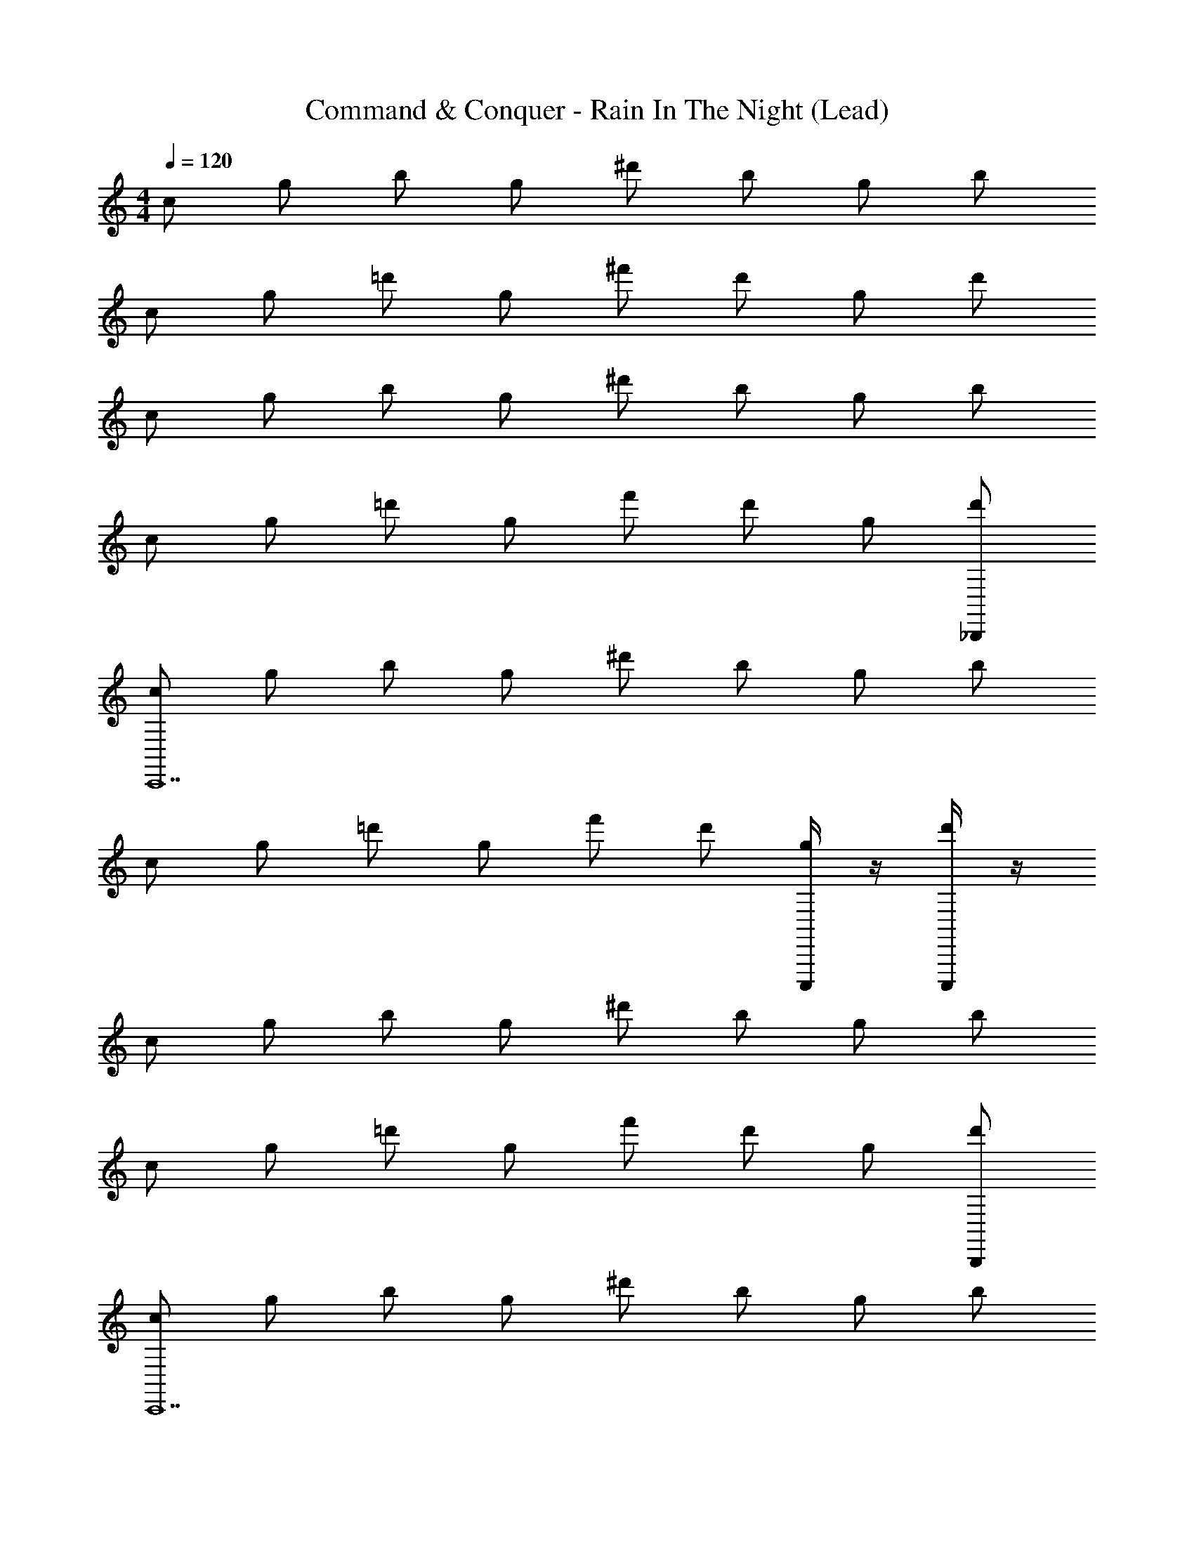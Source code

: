 X: 1
T: Command & Conquer - Rain In The Night (Lead)
Z: ABC Generated by Starbound Composer
L: 1/4
M: 4/4
Q: 1/4=120
K: C
c/ g/ b/ g/ ^d'/ b/ g/ b/ 
c/ g/ =d'/ g/ ^f'/ d'/ g/ d'/ 
c/ g/ b/ g/ ^d'/ b/ g/ b/ 
c/ g/ =d'/ g/ f'/ d'/ g/ [_B,,,/d'/] 
[c/C,,7] g/ b/ g/ ^d'/ b/ g/ b/ 
c/ g/ =d'/ g/ f'/ d'/ [C,,,/4g/] z/4 [C,,,/4d'/] z/4 
c/ g/ b/ g/ ^d'/ b/ g/ b/ 
c/ g/ =d'/ g/ f'/ d'/ g/ [B,,,/d'/] 
[c/C,,7] g/ b/ g/ ^d'/ b/ g/ b/ 
c/ g/ =d'/ g/ f'/ d'/ [C,,,/4g/] _B,/4 [C,,,/4C/4d'/] ^D/4 
[c/=D3/4] g/ b/ g/ ^d'/ b/ g/ b/ 
c/ g/ =d'/ [D/g/] [^D/f'/] [F/d'/] [G/g/] [^D,,/d'/^G] 
[F/F,,9/] c/ e/ c/ ^g/ e/ c/ e/ 
F/ [^G,,/c/] [=G,,/d/] [D,,/c/] [A/8=g/F,,5] [z3/8_B] d/ [z/8c/] [z3/8=G] d/ 
F/ c/ e/ c/ ^g/ e/ c/ e/ 
F/ c/ d/ [^G/c/] [G/=g/] [=G/d/] [D/c/] [D,,/d/=D] 
[F/F,,9/] c/ e/ c/ ^g/ e/ c/ e/ 
F/ [^G,,/c/] [=G,,/d/] [D,,/c/] [b/F,,3/] d/ [^D/c/] [F,,,/d/=D] 
[G/G,,,15/4] d/ =g/ d/ _b/ g/ d/ g/ 
[G/^G,,,3] d/ a/ d/ ^c'/ [C/4d/] A,/4 [G,/4a/] F,/4 [G,/4d/] z/4 
[G/=G,,,3] d/ g/ d/ b/ g/ d/ g/ 
G/ d/ a/ d/ c'/ d/ a/ d/ 
[c/C,,,8] g/ =b/ g/ ^d'/ b/ g/ b/ 
c/ g/ =d'/ g/ f'/ d'/ g/ d'/ 
c/ g/ b/ g/ ^d'/ b/ g/ b/ 
[c/=D,,3/] g/ =d'/ [g/^D,,] f'/ d'/ [g/G,,] d'/ 
[^G/^G,,,4] ^d/ g/ d/ b/ g/ d/ g/ 
[G/=D,,3] d/ f/ d/ a/ f/ [d/^D,,] f/ 
[G/G,,,11/] d/ g/ d/ b/ g/ d/ g/ 
G/ d/ f/ [d/=D,,3/] a/ f/ [d/G,,] f/ 
[F/F,,,9/] c/ e/ c/ ^g/ e/ c/ e/ 
F/ [^G,,/c/] [=G,,/=d/] [^D,,/c/] [=g/F,,3/] d/ c/ [F,,,/d/] 
[=G/=G,,,15/4] d/ g/ d/ _b/ g/ d/ g/ 
[G/^G,,,3] d/ a/ d/ c'/ d/ a/ d/ 
[G/=G,,,3] d/ g/ d/ b/ g/ d/ g/ 
G/ d/ a/ [G,/d/] [^G,/c'/] [F,/d/] [^D/a/] [B,,,/=D/d/] 
[c/^d4C,,7] g/ =b/ g/ ^d'/ b/ g/ b/ 
[c/=d4] g/ =d'/ [C/g/] [^D/f'/] [=D/d'/] [C,,,/4G,/g/] z/4 [C,,,/4=G,/d'/] z/4 
[c/^d4] g/ b/ g/ ^d'/ b/ g/ b/ 
[c/f4] [g/^G] =d'/ [F/g/] [=G/f'/] [^D/d'/] [F/g/] [B,,,/G/d'/] 
[c/d4C,,7] g/ b/ g/ ^d'/ b/ g/ b/ 
[c/=d4] [g/B3/4] [z/4=d'/] [z/4^G/] g/ [=G/f'/] [D/d'/] [C,,,/4F/g/] z/4 [C,,,/4c/d'/] z/4 
[c/d^d4] g/ b/ g/ [^d'/g2] b/ g/ b/ 
[c/_b2] g/ =d'/ [=D/g/] [^D/f'/g2] [F/d'/] [G/g/] [D,,/d'/^G] 
[F/^g4F,,9/] c/ e/ c/ g/ e/ c/ e/ 
[F/=d4] [^G,,/c/] [=G,,/d/] [D,,/c/] [A/8=g/F,,5] [z3/8B] d/ [c/=G] d/ 
[F/c4] c/ e/ c/ ^g/ e/ c/ e/ 
[F/d4] c/ d/ [^G/c/] [G/=g/] [=G/d/] [D/c/] [D,,/d/=D] 
[F/f4F,,9/] c/ e/ c/ ^g/ e/ c/ e/ 
[F/d4] [^G,,/c/] [=G,,/d/] [D,,/c/] [=b/F,,3/] d/ [^D/c/] [F,,,/d/=D] 
[G/G,,,15/4d4] d/ =g/ d/ _b/ g/ d/ g/ 
[G/^G,,,3^c8] d/ a/ d/ c'/ [C/4d/] A,/4 [G,/4a/] F,/4 [G,/4d/] z/4 
[G/=G,,,3A4] d/ g/ d/ b/ g/ d/ g/ 
[G/Bd] d/ a/ d/ c'/ d/ a/ d/ 
[=c/G,5/C,,,8] g/ =b/ g/ ^d'/ [D/b/] [z/4g/] [z/4^D/] b/ 
[c/=D3/] g/ =d'/ g/ [f'/F3/] d'/ g/ d'/ 
[c/G,13/4] g/ b/ g/ ^d'/ b/ g/ b/ 
[c/=D,,3/] g/ =d'/ [g/^D,,] f'/ d'/ [g/G,,] d'/ 
[^G/^G,,,4=B,4^D4] ^d/ g/ d/ b/ g/ d/ g/ 
[G/=D,,3A,4^C4] d/ f/ d/ a/ f/ [d/^D,,] f/ 
[G/D4=G4G,,,11/] d/ g/ d/ b/ g/ d/ g/ 
[^G/C4F4] d/ f/ [d/=D,,3/] a/ f/ [d/G,,] f/ 
[F/G4F,,,9/=C8] c/ e/ c/ ^g/ e/ c/ e/ 
[F/G,5/] [^G,,/c/] [=G,,/=d/] [^D,,/c/] [=g/F,,3/] d/ c/ [F,,,/d/] 
[=G/=G,,,15/4=D4] d/ g/ d/ _b/ g/ d/ g/ 
[G/^G,,,3^C3] d/ a/ d/ c'/ d/ a/ [d/D9/] 
[G/=G,,,3] d/ g/ d/ b/ g/ d/ g/ 
G/ d/ a/ d/ c'/ d/ a/ d/ 
c/ g/ =b/ g/ ^d'/ b/ g/ b/ 
c/ g/ =d'/ g/ f'/ d'/ g/ d'/ 
c/ g/ b/ g/ ^d'/ b/ g/ b/ 
c/ g/ =d'/ g/ f'/ d'/ g/ d'/ 
